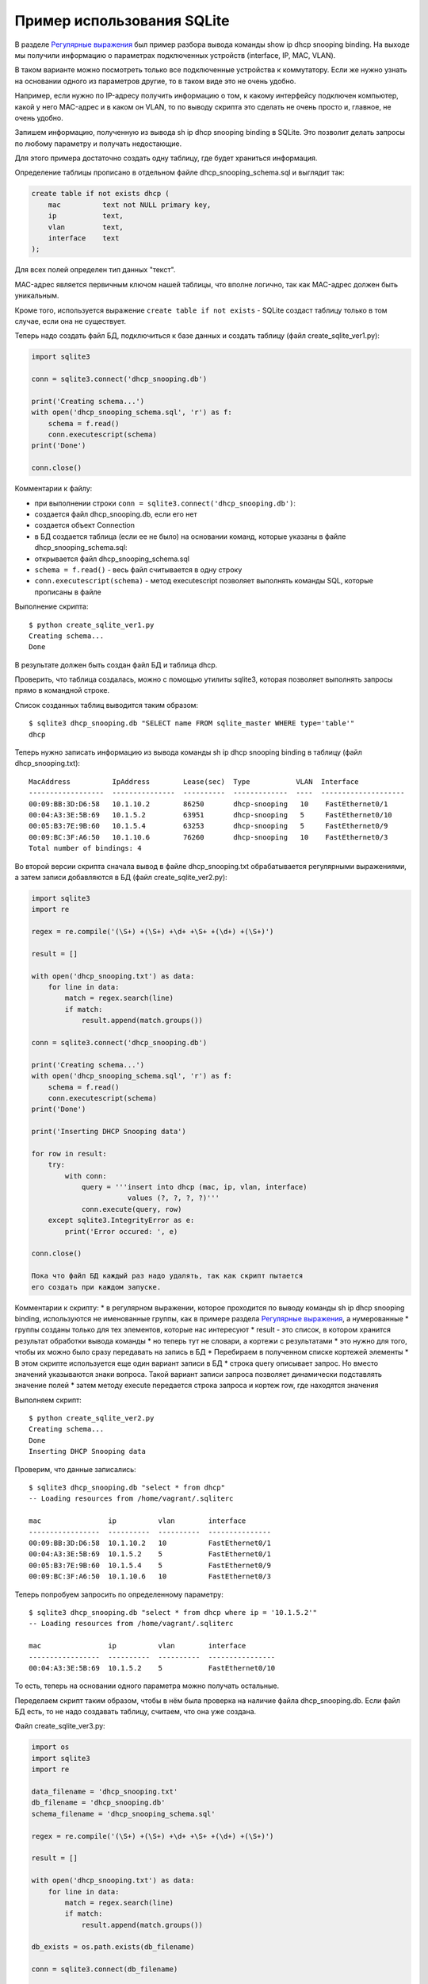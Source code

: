 Пример использования SQLite
---------------------------

В разделе `Регулярные выражения <../15_module_re/>`__ был пример разбора
вывода команды show ip dhcp snooping binding. На выходе мы получили
информацию о параметрах подключенных устройств (interface, IP, MAC,
VLAN).

В таком варианте можно посмотреть только все подключенные устройства к
коммутатору. Если же нужно узнать на основании одного из параметров
другие, то в таком виде это не очень удобно.

Например, если нужно по IP-адресу получить информацию о том, к какому
интерфейсу подключен компьютер, какой у него MAC-адрес и в каком он
VLAN, то по выводу скрипта это сделать не очень просто и, главное, не
очень удобно.

Запишем информацию, полученную из вывода sh ip dhcp snooping binding в
SQLite. Это позволит делать запросы по любому параметру и получать
недостающие.

Для этого примера достаточно создать одну таблицу, где будет храниться
информация.

Определение таблицы прописано в отдельном файле
dhcp_snooping_schema.sql и выглядит так:

.. code:: sql

    create table if not exists dhcp (
        mac          text not NULL primary key,
        ip           text,
        vlan         text,
        interface    text
    );

Для всех полей определен тип данных "текст".

MAC-адрес является первичным ключом нашей таблицы, что вполне логично,
так как MAC-адрес должен быть уникальным.

Кроме того, используется выражение ``create table if not exists`` -
SQLite создаст таблицу только в том случае, если она не существует.

Теперь надо создать файл БД, подключиться к базе данных и создать
таблицу (файл create_sqlite_ver1.py):

.. code:: python

    import sqlite3

    conn = sqlite3.connect('dhcp_snooping.db')

    print('Creating schema...')
    with open('dhcp_snooping_schema.sql', 'r') as f:
        schema = f.read()
        conn.executescript(schema)
    print('Done')

    conn.close()

Комментарии к файлу: 

* при выполнении строки ``conn = sqlite3.connect('dhcp_snooping.db')``: 
* создается файл dhcp_snooping.db, если его нет 
* создается объект Connection 
* в БД создается таблица (если ее не было) на основании команд, которые указаны в файле dhcp_snooping_schema.sql: 
* открывается файл dhcp_snooping_schema.sql 
* ``schema = f.read()`` - весь файл считывается в одну строку 
* ``conn.executescript(schema)`` - метод executescript позволяет выполнять команды SQL, которые прописаны в файле

Выполнение скрипта:

::

    $ python create_sqlite_ver1.py
    Creating schema...
    Done

В результате должен быть создан файл БД и таблица dhcp.

Проверить, что таблица создалась, можно с помощью утилиты sqlite3,
которая позволяет выполнять запросы прямо в командной строке.

Список созданных таблиц выводится таким образом:

::

    $ sqlite3 dhcp_snooping.db "SELECT name FROM sqlite_master WHERE type='table'"
    dhcp

Теперь нужно записать информацию из вывода команды sh ip dhcp snooping
binding в таблицу (файл dhcp_snooping.txt):

::

    MacAddress          IpAddress        Lease(sec)  Type           VLAN  Interface
    ------------------  ---------------  ----------  -------------  ----  --------------------
    00:09:BB:3D:D6:58   10.1.10.2        86250       dhcp-snooping   10    FastEthernet0/1
    00:04:A3:3E:5B:69   10.1.5.2         63951       dhcp-snooping   5     FastEthernet0/10
    00:05:B3:7E:9B:60   10.1.5.4         63253       dhcp-snooping   5     FastEthernet0/9
    00:09:BC:3F:A6:50   10.1.10.6        76260       dhcp-snooping   10    FastEthernet0/3
    Total number of bindings: 4

Во второй версии скрипта сначала вывод в файле dhcp_snooping.txt
обрабатывается регулярными выражениями, а затем записи добавляются в БД
(файл create_sqlite_ver2.py):

.. code:: python

    import sqlite3
    import re

    regex = re.compile('(\S+) +(\S+) +\d+ +\S+ +(\d+) +(\S+)')

    result = []

    with open('dhcp_snooping.txt') as data:
        for line in data:
            match = regex.search(line)
            if match:
                result.append(match.groups())

    conn = sqlite3.connect('dhcp_snooping.db')

    print('Creating schema...')
    with open('dhcp_snooping_schema.sql', 'r') as f:
        schema = f.read()
        conn.executescript(schema)
    print('Done')

    print('Inserting DHCP Snooping data')

    for row in result:
        try:
            with conn:
                query = '''insert into dhcp (mac, ip, vlan, interface)
                           values (?, ?, ?, ?)'''
                conn.execute(query, row)
        except sqlite3.IntegrityError as e:
            print('Error occured: ', e)

    conn.close()

    Пока что файл БД каждый раз надо удалять, так как скрипт пытается
    его создать при каждом запуске.

Комментарии к скрипту: 
* в регулярном выражении, которое проходится по
выводу команды sh ip dhcp snooping binding, используются не именованные
группы, как в примере раздела `Регулярные
выражения <../14_regex/4a_group_example.md>`__, а нумерованные 
* группы
созданы только для тех элементов, которые нас интересуют 
* result - это
список, в котором хранится результат обработки вывода команды 
* но
теперь тут не словари, а кортежи с результатами 
* это нужно для того,
чтобы их можно было сразу передавать на запись в БД 
* Перебираем в
полученном списке кортежей элементы 
* В этом скрипте используется еще
один вариант записи в БД 
* строка query описывает запрос. Но вместо
значений указываются знаки вопроса. Такой вариант записи запроса
позволяет динамически подставлять значение полей 
* затем методу execute
передается строка запроса и кортеж row, где находятся значения

Выполняем скрипт:

::

    $ python create_sqlite_ver2.py
    Creating schema...
    Done
    Inserting DHCP Snooping data

Проверим, что данные записались:

::

    $ sqlite3 dhcp_snooping.db "select * from dhcp"
    -- Loading resources from /home/vagrant/.sqliterc

    mac                ip          vlan        interface
    -----------------  ----------  ----------  ---------------
    00:09:BB:3D:D6:58  10.1.10.2   10          FastEthernet0/1
    00:04:A3:3E:5B:69  10.1.5.2    5           FastEthernet0/1
    00:05:B3:7E:9B:60  10.1.5.4    5           FastEthernet0/9
    00:09:BC:3F:A6:50  10.1.10.6   10          FastEthernet0/3

Теперь попробуем запросить по определенному параметру:

::

    $ sqlite3 dhcp_snooping.db "select * from dhcp where ip = '10.1.5.2'"
    -- Loading resources from /home/vagrant/.sqliterc

    mac                ip          vlan        interface
    -----------------  ----------  ----------  ----------------
    00:04:A3:3E:5B:69  10.1.5.2    5           FastEthernet0/10

То есть, теперь на основании одного параметра можно получать остальные.

Переделаем скрипт таким образом, чтобы в нём была проверка на наличие
файла dhcp_snooping.db. Если файл БД есть, то не надо создавать
таблицу, считаем, что она уже создана.

Файл create_sqlite_ver3.py:

.. code:: python

    import os
    import sqlite3
    import re

    data_filename = 'dhcp_snooping.txt'
    db_filename = 'dhcp_snooping.db'
    schema_filename = 'dhcp_snooping_schema.sql'

    regex = re.compile('(\S+) +(\S+) +\d+ +\S+ +(\d+) +(\S+)')

    result = []

    with open('dhcp_snooping.txt') as data:
        for line in data:
            match = regex.search(line)
            if match:
                result.append(match.groups())

    db_exists = os.path.exists(db_filename)

    conn = sqlite3.connect(db_filename)

    if not db_exists:
        print('Creating schema...')
        with open(schema_filename, 'r') as f:
            schema = f.read()
        conn.executescript(schema)
        print('Done')
    else:
        print('Database exists, assume dhcp table does, too.')

    print('Inserting DHCP Snooping data')

    for row in result:
        try:
            with conn:
                query = '''insert into dhcp (mac, ip, vlan, interface)
                           values (?, ?, ?, ?)'''
                conn.execute(query, row)
        except sqlite3.IntegrityError as e:
            print('Error occured: ', e)

    conn.close()

Теперь есть проверка наличия файла БД, и файл dhcp_snooping.db будет
создаваться только в том случае, если его нет. Данные также записываются
только в том случае, если не создан файл dhcp_snooping.db.

    Разделение процесса создания таблицы и заполнения ее данными
    вынесено в задания к разделу.

Если файла нет (предварительно его удалить):

::

    $ rm dhcp_snooping.db
    $ python create_sqlite_ver3.py
    Creating schema...
    Done
    Inserting DHCP Snooping data

Проверим. В случае, если файл уже есть, но данные не записаны:

::

    $ rm dhcp_snooping.db

    $ python create_sqlite_ver1.py
    Creating schema...
    Done
    $ python create_sqlite_ver3.py
    Database exists, assume dhcp table does, too.
    Inserting DHCP Snooping data

Если есть и БД и данные:

.. code:: python

    $ python create_sqlite_ver3.py
    Database exists, assume dhcp table does, too.
    Inserting DHCP Snooping data
    Error occured:  UNIQUE constraint failed: dhcp.mac
    Error occured:  UNIQUE constraint failed: dhcp.mac
    Error occured:  UNIQUE constraint failed: dhcp.mac
    Error occured:  UNIQUE constraint failed: dhcp.mac

Теперь делаем отдельный скрипт, который занимается отправкой запросов в
БД и выводом результатов. Он должен: 
* ожидать от пользователя ввода
параметров: 
* имя параметра 
* значение параметра 
* делать нормальный
вывод данных по запросу

Файл get_data_ver1.py:

.. code:: python

    # -*- coding: utf-8 -*-
    import sqlite3
    import sys

    db_filename = 'dhcp_snooping.db'


    key, value = sys.argv[1:]
    keys = ['mac', 'ip', 'vlan', 'interface']
    keys.remove(key)

    conn = sqlite3.connect(db_filename)

    #Позволяет далее обращаться к данным в колонках, по имени колонки
    conn.row_factory = sqlite3.Row

    print('\nDetailed information for host(s) with', key, value)
    print('-' * 40)

    query = 'select * from dhcp where {} = ?'.format( key )
    result = conn.execute(query, (value,))

    for row in result:
        for k in keys:
            print('{:12}: {}'.format(k, row[k]))
        print('-' * 40)

Комментарии к скрипту: 
* из аргументов, которые передали скрипту,
считываются параметры key, value 
* из списка keys удаляется выбранный
ключ. Таким образом, в списке остаются только те параметры, которые
нужно вывести 
* подключаемся к БД 
* ``conn.row_factory = sqlite3.Row``
- позволяет далее обращаться к данным в колонках по имени колонки 
* из
БД выбираются те строки, в которых ключ равен указанному значению 
* в
SQL значения можно подставлять через знак вопроса, но нельзя подставлять
имя столбца. Поэтому имя столбца подставляется через форматирование
строк, а значение - штатным средством SQL. 
* Обратите внимание на
``(value,)`` - таким образом передается кортеж с одним элементом 
*
Полученная информация выводится на стандартный поток вывода: 
*
перебираем полученные результаты и выводим только те поля, названия
которых находятся в списке keys

Проверим работу скрипта.

Показать параметры хоста с IP 10.1.10.2:

::

    $ python get_data_ver1.py ip 10.1.10.2

    Detailed information for host(s) with ip 10.1.10.2
    ----------------------------------------
    mac         : 00:09:BB:3D:D6:58
    vlan        : 10
    interface   : FastEthernet0/1
    ----------------------------------------

Показать хосты в VLAN 10:

::

    $ python get_data_ver1.py vlan 10

    Detailed information for host(s) with vlan 10
    ----------------------------------------
    mac         : 00:09:BB:3D:D6:58
    ip          : 10.1.10.2
    interface   : FastEthernet0/1
    ----------------------------------------
    mac         : 00:07:BC:3F:A6:50
    ip          : 10.1.10.6
    interface   : FastEthernet0/3
    ----------------------------------------

Вторая версия скрипта для получения данных с небольшими улучшениями: 
*
Вместо форматирования строк используется словарь, в котором описаны
запросы, соответствующие каждому ключу. 
* Выполняется проверка ключа,
который был выбран 
* Для получения заголовков всех столбцов, который
соответствуют запросу, используется метод keys()

Файл get_data_ver2.py:

.. code:: python

    # -*- coding: utf-8 -*-
    import sqlite3
    import sys

    db_filename = 'dhcp_snooping.db'

    query_dict = {'vlan': 'select mac, ip, interface from dhcp where vlan = ?',
                  'mac': 'select vlan, ip, interface from dhcp where mac = ?',
                  'ip': 'select vlan, mac, interface from dhcp where ip = ?',
                  'interface': 'select vlan, mac, ip from dhcp where interface = ?'}


    key, value = sys.argv[1:]
    keys = query_dict.keys()

    if not key in keys:
        print('Enter key from {}'.format(', '.join(keys)))
    else:
        conn = sqlite3.connect(db_filename)
        conn.row_factory = sqlite3.Row

        print('\nDetailed information for host(s) with', key, value)
        print('-' * 40)

        query = query_dict[key]
        result = conn.execute(query, (value,))

        for row in result:
            for row_name in row.keys():
                print('{:12}: {}'.format(row_name, row[row_name]))
            print('-' * 40)

В этом скрипте есть несколько недостатков: 
* не проверяется количество
аргументов, которые передаются скрипту 
* хотелось бы собирать
информацию с разных коммутаторов. А для этого надо добавить поле,
которое указывает, на каком коммутаторе была найдена запись

Кроме того, многое нужно доработать в скрипте, который создает БД и
записывает данные.

Все доработки будут выполняться в заданиях этого раздела.

